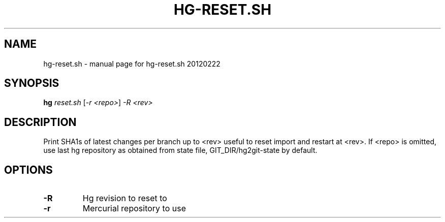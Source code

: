 .\" DO NOT MODIFY THIS FILE!  It was generated by help2man 1.37.1.
.TH HG-RESET.SH "1" "February 2012" "hg-reset.sh 20120222" "User Commands"
.SH NAME
hg-reset.sh \- manual page for hg-reset.sh 20120222
.SH SYNOPSIS
.B hg
\fIreset.sh \fR[\fI-r <repo>\fR] \fI-R <rev>\fR
.SH DESCRIPTION
Print SHA1s of latest changes per branch up to <rev> useful
to reset import and restart at <rev>.
If <repo> is omitted, use last hg repository as obtained from state file,
GIT_DIR/hg2git\-state by default.
.SH OPTIONS
.TP
\fB\-R\fR
Hg revision to reset to
.TP
\fB\-r\fR
Mercurial repository to use
